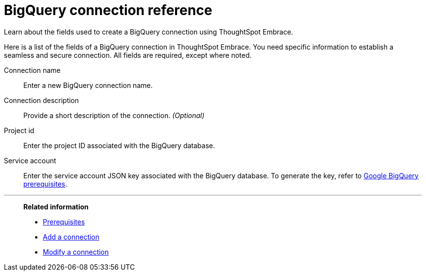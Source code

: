 = BigQuery connection reference
:experimental:
:last_updated: 03/25/2021
:page-aliases: /data-integrate/embrace/embrace-gbq-reference.adoc

Learn about the fields used to create a BigQuery connection using ThoughtSpot Embrace.

Here is a list of the fields of a BigQuery connection in ThoughtSpot Embrace.
You need specific information to establish a seamless and secure connection.
All fields are required, except where noted.
[#embrace-gbq-ref-connection-name]
Connection name:: Enter a new BigQuery connection name.
[#embrace-gbq-ref-connection-description]
Connection description::
Provide a short description of the connection.
_(Optional)_
[#embrace-gbq-ref-project-id]
Project id::  Enter the project ID associated with the BigQuery database.
[#embrace-gbq-ref-service-account]
Service account::  Enter the service account JSON key associated with the BigQuery database. To generate the key, refer to xref:embrace-gbq-prerequisites.adoc#service-account[Google BigQuery prerequisites].

'''
> **Related information**
>
> * xref:embrace-gbq-prerequisites.adoc[Prerequisites]
> * xref:embrace-gbq-add.adoc[Add a connection]
> * xref:embrace-gbq-modify.adoc[Modify a connection]

